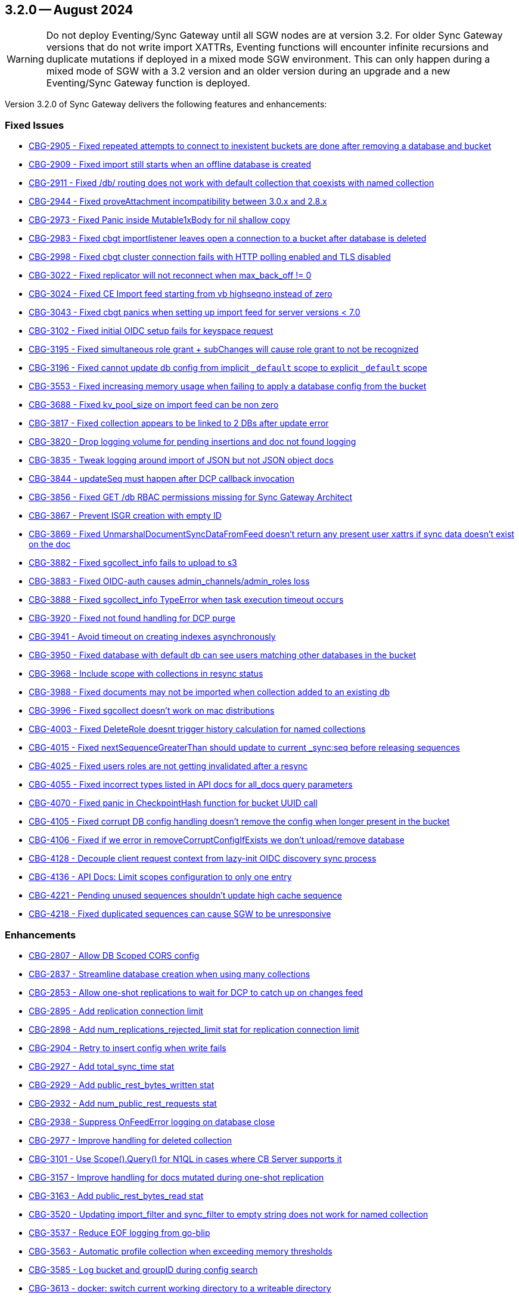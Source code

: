 == 3.2.0 -- August 2024

[WARNING]
--

Do not deploy Eventing/Sync Gateway until all SGW nodes are at version 3.2.
For older Sync Gateway versions that do not write import XATTRs, Eventing functions will encounter infinite recursions and duplicate mutations if deployed in a mixed mode SGW environment.
This can only happen during a mixed mode of SGW with a 3.2 version and an older version during an upgrade and a new Eventing/Sync Gateway function is deployed.

--

Version 3.2.0 of Sync Gateway delivers the following features and enhancements:

[#maint-3-2-0]
=== Fixed Issues

* https://jira.issues.couchbase.com/browse/CBG-2905[CBG-2905 -  Fixed repeated attempts to connect to inexistent buckets are done after removing a database and bucket]

* https://jira.issues.couchbase.com/browse/CBG-2909[CBG-2909 -  Fixed import still starts when an offline database is created]

* https://jira.issues.couchbase.com/browse/CBG-2911[CBG-2911 -  Fixed /db/ routing does not work with default collection that coexists with named collection]

* https://jira.issues.couchbase.com/browse/CBG-2944[CBG-2944 -  Fixed proveAttachment incompatibility between 3.0.x and 2.8.x]

* https://jira.issues.couchbase.com/browse/CBG-2973[CBG-2973 -  Fixed Panic inside Mutable1xBody for nil shallow copy]

* https://jira.issues.couchbase.com/browse/CBG-2983[CBG-2983 -  Fixed cbgt importlistener leaves open a connection to a bucket after database is deleted]

* https://jira.issues.couchbase.com/browse/CBG-2998[CBG-2998 -  Fixed cbgt cluster connection fails with HTTP polling enabled and TLS disabled]

* https://jira.issues.couchbase.com/browse/CBG-3022[CBG-3022 -  Fixed replicator will not reconnect when max_back_off != 0]

* https://jira.issues.couchbase.com/browse/CBG-3024[CBG-3024 -  Fixed CE Import feed starting from vb highseqno instead of zero]

* https://jira.issues.couchbase.com/browse/CBG-3043[CBG-3043 -  Fixed cbgt panics when setting up import feed for server versions < 7.0]

* https://jira.issues.couchbase.com/browse/CBG-3102[CBG-3102 -  Fixed initial OIDC setup fails for keyspace request]

* https://jira.issues.couchbase.com/browse/CBG-3195[CBG-3195 -  Fixed simultaneous role grant + subChanges will cause role grant to not be recognized]

* https://jira.issues.couchbase.com/browse/CBG-3196[CBG-3196 -  Fixed cannot update db config from implicit `_default` scope to explicit `_default` scope]

* https://jira.issues.couchbase.com/browse/CBG-3553[CBG-3553 -  Fixed increasing memory usage when failing to apply a database config from the bucket]

* https://jira.issues.couchbase.com/browse/CBG-3688[CBG-3688 -  Fixed kv_pool_size on import feed can be non zero]

* https://jira.issues.couchbase.com/browse/CBG-3817[CBG-3817 -  Fixed collection appears to be linked to 2 DBs after update error]

* https://jira.issues.couchbase.com/browse/CBG-3820[CBG-3820 -  Drop logging volume for pending insertions and doc not found logging]

* https://jira.issues.couchbase.com/browse/CBG-3835[CBG-3835 -  Tweak logging around import of JSON but not JSON object docs]

* https://jira.issues.couchbase.com/browse/CBG-3844[CBG-3844 -  updateSeq must happen after DCP callback invocation]

* https://jira.issues.couchbase.com/browse/CBG-3856[CBG-3856 -  Fixed GET /db RBAC permissions missing for Sync Gateway Architect]

* https://jira.issues.couchbase.com/browse/CBG-3867[CBG-3867 - Prevent ISGR creation with empty ID]

* https://jira.issues.couchbase.com/browse/CBG-3869[CBG-3869 -  Fixed UnmarshalDocumentSyncDataFromFeed doesn't return any present user xattrs if sync data doesn't exist on the doc]

* https://jira.issues.couchbase.com/browse/CBG-3882[CBG-3882 -  Fixed sgcollect_info fails to upload to s3]

* https://jira.issues.couchbase.com/browse/CBG-3883[CBG-3883 -  Fixed OIDC-auth causes admin_channels/admin_roles loss]

* https://jira.issues.couchbase.com/browse/CBG-3888[CBG-3888 -  Fixed sgcollect_info TypeError when task execution timeout occurs]

* https://jira.issues.couchbase.com/browse/CBG-3920[CBG-3920 -  Fixed not found handling for DCP purge]

* https://jira.issues.couchbase.com/browse/CBG-3941[CBG-3941 -  Avoid timeout on creating indexes asynchronously]

* https://jira.issues.couchbase.com/browse/CBG-3950[CBG-3950 -  Fixed database with default db can see users matching other databases in the bucket]

* https://jira.issues.couchbase.com/browse/CBG-3968[CBG-3968 -  Include scope with collections in resync status]

* https://jira.issues.couchbase.com/browse/CBG-3988[CBG-3988 -  Fixed documents may not be imported when collection added to an existing db]

* https://jira.issues.couchbase.com/browse/CBG-3996[CBG-3996 -  Fixed sgcollect doesn't work on mac distributions]

* https://jira.issues.couchbase.com/browse/CBG-4003[CBG-4003 -  Fixed DeleteRole doesnt trigger history calculation for named collections]

* https://jira.issues.couchbase.com/browse/CBG-4015[CBG-4015 -  Fixed nextSequenceGreaterThan should update to current _sync:seq before releasing sequences]

* https://jira.issues.couchbase.com/browse/CBG-4025[CBG-4025 -  Fixed users roles are not getting invalidated after a resync]

* https://jira.issues.couchbase.com/browse/CBG-4055[CBG-4055 -  Fixed incorrect types listed in API docs for all_docs query parameters]

* https://jira.issues.couchbase.com/browse/CBG-4070[CBG-4070 -  Fixed panic in CheckpointHash function for bucket UUID call]

* https://jira.issues.couchbase.com/browse/CBG-4105[CBG-4105 -  Fixed corrupt DB config handling doesn't remove the config when longer present in the bucket]

* https://jira.issues.couchbase.com/browse/CBG-4106[CBG-4106 -  Fixed if we error in removeCorruptConfigIfExists we don't unload/remove database]

* https://jira.issues.couchbase.com/browse/CBG-4128[CBG-4128 - Decouple client request context from lazy-init OIDC discovery sync process]

* https://jira.issues.couchbase.com/browse/CBG-4136[CBG-4136 - API Docs: Limit scopes configuration to only one entry]

* https://jira.issues.couchbase.com/browse/CBG-4221[CBG-4221 - Pending unused sequences shouldn't update high cache sequence]

* https://jira.issues.couchbase.com/browse/CBG-4218[CBG-4218 - Fixed duplicated sequences can cause SGW to be unresponsive]

=== Enhancements

* https://jira.issues.couchbase.com/browse/CBG-2807[CBG-2807 - Allow DB Scoped CORS config]

* https://jira.issues.couchbase.com/browse/CBG-2837[CBG-2837 - Streamline database creation when using many collections]

* https://jira.issues.couchbase.com/browse/CBG-2853[CBG-2853 - Allow one-shot replications to wait for DCP to catch up on changes feed]

* https://jira.issues.couchbase.com/browse/CBG-2895[CBG-2895 - Add replication connection limit]

* https://jira.issues.couchbase.com/browse/CBG-2898[CBG-2898 - Add num_replications_rejected_limit stat for replication connection limit]

* https://jira.issues.couchbase.com/browse/CBG-2904[CBG-2904 - Retry to insert config when write fails]

* https://jira.issues.couchbase.com/browse/CBG-2927[CBG-2927 - Add total_sync_time stat]

* https://jira.issues.couchbase.com/browse/CBG-2929[CBG-2929 - Add public_rest_bytes_written stat]

* https://jira.issues.couchbase.com/browse/CBG-2932[CBG-2932 - Add num_public_rest_requests stat]

* https://jira.issues.couchbase.com/browse/CBG-2938[CBG-2938 - Suppress OnFeedError logging on database close]

* https://jira.issues.couchbase.com/browse/CBG-2977[CBG-2977 - Improve handling for deleted collection]

* https://jira.issues.couchbase.com/browse/CBG-3101[CBG-3101 - Use Scope().Query() for N1QL in cases where CB Server supports it]

* https://jira.issues.couchbase.com/browse/CBG-3157[CBG-3157 - Improve handling for docs mutated during one-shot replication]

* https://jira.issues.couchbase.com/browse/CBG-3163[CBG-3163 - Add public_rest_bytes_read stat]

* https://jira.issues.couchbase.com/browse/CBG-3520[CBG-3520 - Updating import_filter and sync_filter to empty string does not work for named collection]

* https://jira.issues.couchbase.com/browse/CBG-3537[CBG-3537 - Reduce EOF logging from go-blip]

* https://jira.issues.couchbase.com/browse/CBG-3563[CBG-3563 - Automatic profile collection when exceeding memory thresholds]

* https://jira.issues.couchbase.com/browse/CBG-3585[CBG-3585 - Log bucket and groupID during config search]

* https://jira.issues.couchbase.com/browse/CBG-3613[CBG-3613 - docker: switch current working directory to a writeable directory]

* https://jira.issues.couchbase.com/browse/CBG-3640[CBG-3640 - Change default SG config to use persistent config]

* https://jira.issues.couchbase.com/browse/CBG-3696[CBG-3696 - Empty user_xattr_key doesnt clear db config field]

* https://jira.issues.couchbase.com/browse/CBG-3768[CBG-3768 - Avoid writing back the document body during import unless required]

* https://jira.issues.couchbase.com/browse/CBG-3780[CBG-3780 - Additional Platform Support]

* https://jira.issues.couchbase.com/browse/CBG-3795[CBG-3795 - Deprecate enable_star_channel config option]

* https://jira.issues.couchbase.com/browse/CBG-3813[CBG-3813 - sgcollect windows now collects stderr / stdout]

* https://jira.issues.couchbase.com/browse/CBG-3819[CBG-3819 - Declare VOLUME in dockerfile]

* https://jira.issues.couchbase.com/browse/CBG-3822[CBG-3822 - Audit Logging]

* https://jira.issues.couchbase.com/browse/CBG-3823[CBG-3823 - Warn when releasing a large number of unused sequences]

* https://jira.issues.couchbase.com/browse/CBG-3824[CBG-3824 - Optimize storage of skipped sequences]

* https://jira.issues.couchbase.com/browse/CBG-3837[CBG-3837 - Don't perform per-document logging when processing an unused sequence range]

* https://jira.issues.couchbase.com/browse/CBG-3839[CBG-3839 - Detect and handle _sync:seq rollback in sequence allocator]

* https://jira.issues.couchbase.com/browse/CBG-3843[CBG-3843 - Include collection set in resync status]

* https://jira.issues.couchbase.com/browse/CBG-3847[CBG-3847 - Log _sync:seq on database start]

* https://jira.issues.couchbase.com/browse/CBG-3849[CBG-3849 - Recovery from cas mismatch on metadata documents when using xattrConfig]

* https://jira.issues.couchbase.com/browse/CBG-3850[CBG-3850 - Optimise releaseUnusedSequenceRange]

* https://jira.issues.couchbase.com/browse/CBG-3857[CBG-3857 - log DB starting in http status message 503]

* https://jira.issues.couchbase.com/browse/CBG-3896[CBG-3896 - Compatibility enhancements for eventing source bucket mutations]

* https://jira.issues.couchbase.com/browse/CBG-3905[CBG-3905 - Logging for GetDatabaseConfigs verbose and ambiguous]

* https://jira.issues.couchbase.com/browse/CBG-3925[CBG-3925 - Add log rotation interval]

* https://jira.issues.couchbase.com/browse/CBG-3938[CBG-3938 - sgcollect_info: Switch to runtime config endpoint to determine logFilePath]

* https://jira.issues.couchbase.com/browse/CBG-3942[CBG-3942 - Provide bucket and collection when returning an error about inability to create collections]

* https://jira.issues.couchbase.com/browse/CBG-3957[CBG-3957 - Add a reason for why a database is offline in /_all_dbs]

* https://jira.issues.couchbase.com/browse/CBG-3960[CBG-3960 - Add stats for norev and replacement rev replication messages]

* https://jira.issues.couchbase.com/browse/CBG-3962[CBG-3962 - Do not regenerate principal seqs unless resync is running on default collection]

* https://jira.issues.couchbase.com/browse/CBG-3963[CBG-3963 - Check/wait for principal doc index readiness in resync w/ regenerate sequences]

* https://jira.issues.couchbase.com/browse/CBG-4013[CBG-4013 - Removal of per collection rev cache]

* https://jira.issues.couchbase.com/browse/CBG-4019[CBG-4019 - Add initialization active property to DbSummary]

* https://jira.issues.couchbase.com/browse/CBG-4027[CBG-4027 - Failure to perform on-demand import should result in not found/noRev]

* https://jira.issues.couchbase.com/browse/CBG-4072[CBG-4072 - Uptake gocb enhancement to lower config mismatch logging to debug]

* https://jira.issues.couchbase.com/browse/CBG-4074[CBG-4074 - update to golang.org/x/crypto:v0.25.0]

* https://jira.issues.couchbase.com/browse/CBG-4163[CBG-4163 - Log the origin of setting metadata ID when updating a dbconfig]

* https://jira.issues.couchbase.com/browse/CBG-4172[CBG-4172 - Improve "could not verify JWT" error logging]

=== Known Issues

None for this release.

=== Deprecations

* https://jira.issues.couchbase.com/browse/CBG-3795[CBG-3795 - Deprecate enable_star_channel config option]

NOTE: For an overview of the latest features offered in Sync Gateway 3.2, see xref:whatsnew.adoc[New in 3.2].
